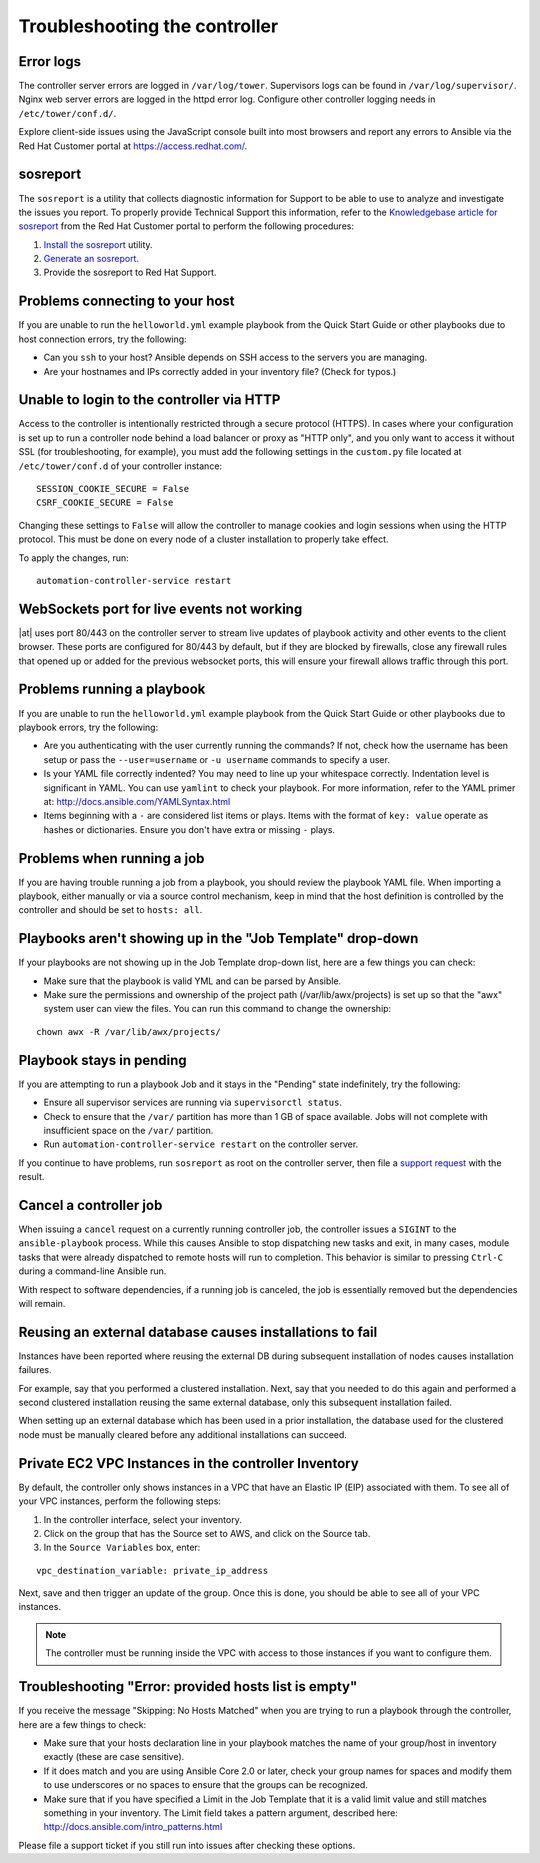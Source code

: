 .. _admin_troubleshooting:

**************************************
Troubleshooting the controller
**************************************

.. index:: 
   single: troubleshooting
   single: help
  

Error logs
================
.. index::
   pair: troubleshooting; general help
   pair: troubleshooting; error logs

The controller server errors are logged in ``/var/log/tower``. Supervisors logs can be found in ``/var/log/supervisor/``. Nginx web server errors are logged in the httpd error log. Configure other controller logging needs in ``/etc/tower/conf.d/``.

Explore client-side issues using the JavaScript console built into most browsers and report any errors to Ansible via the Red Hat Customer portal at https://access.redhat.com/.


.. _admin_troubleshooting_sosreport:

sosreport
==========
.. index::
   pair: troubleshooting; sosreport

The ``sosreport`` is a utility that collects diagnostic information for Support to be able to use to analyze and investigate the issues you report. To properly provide Technical Support this information, refer to the `Knowledgebase article for sosreport <https://access.redhat.com/solutions/3592>`_ from the Red Hat Customer portal to perform the following procedures:

1. `Install the sosreport <https://access.redhat.com/solutions/3592#install>`_ utility.
2. `Generate an sosreport <https://access.redhat.com/solutions/3592#command>`_.
3. Provide the sosreport to Red Hat Support.


Problems connecting to your host
===================================

.. index::
   pair: troubleshooting; host connections

If you are unable to run the ``helloworld.yml`` example playbook from the Quick Start Guide or other playbooks due to host connection errors, try the following:

- Can you ``ssh`` to your host? Ansible depends on SSH access to the servers you are managing.
- Are your hostnames and IPs correctly added in your inventory file? (Check for typos.)

Unable to login to the controller via HTTP
=============================================

Access to the controller is intentionally restricted through a secure protocol (HTTPS). In cases where your configuration is set up to run a controller node behind a load balancer or proxy as "HTTP only", and you only want to access it without SSL (for troubleshooting, for example), you must add the following settings in the ``custom.py`` file located at ``/etc/tower/conf.d`` of your controller instance:
 
:: 

  SESSION_COOKIE_SECURE = False
  CSRF_COOKIE_SECURE = False

Changing these settings to ``False`` will allow the controller to manage cookies and login sessions when using the HTTP protocol. This must be done on every node of a cluster installation to properly take effect.

To apply the changes, run:

::

   automation-controller-service restart


WebSockets port for live events not working
===================================================

.. index::
   pair: live events; port changes
   pair: troubleshooting; live events
   pair: troubleshooting; websockets


|at| uses port 80/443 on the controller server to stream live updates of playbook activity and other events to the client browser. These ports are configured for 80/443 by default, but if they are blocked by firewalls, close any firewall rules that opened up or added for the previous websocket ports, this will ensure your firewall allows traffic through this port.


Problems running a playbook
==============================

.. index::
   pair: troubleshooting; host connections

If you are unable to run the ``helloworld.yml`` example playbook from the Quick Start Guide or other playbooks due to playbook errors, try the following:

- Are you authenticating with the user currently running the commands? If not, check how the username has been setup or pass the ``--user=username`` or ``-u username`` commands to specify a user.
- Is your YAML file correctly indented? You may need to line up your whitespace correctly. Indentation level is significant in YAML. You can use ``yamlint`` to check your playbook. For more information, refer to the YAML primer at: http://docs.ansible.com/YAMLSyntax.html  
- Items beginning with a ``-`` are considered list items or plays. Items with the format of ``key: value`` operate as hashes or dictionaries. Ensure you don't have extra or missing ``-`` plays.


Problems when running a job
==============================

.. index::
   pair: troubleshooting; job does not run

If you are having trouble running a job from a playbook, you should review the playbook YAML file. When importing a playbook, either manually or via a source control mechanism, keep in mind that the host definition is controlled by the controller and should be set to ``hosts: all``. 


Playbooks aren't showing up in the "Job Template" drop-down
=============================================================

.. index::
    pair: playbooks are not viewable; Job Template drop-down list
    pair: troubleshooting; playbooks not appearing 

If your playbooks are not showing up in the Job Template drop-down list, here are a few things you can check:

- Make sure that the playbook is valid YML and can be parsed by Ansible.
- Make sure the permissions and ownership of the project path (/var/lib/awx/projects) is set up so that the "awx" system user can view the files. You can run this command to change the ownership:

::
  
    chown awx -R /var/lib/awx/projects/


Playbook stays in pending
===========================
.. index::
   pair: troubleshooting; pending playbook

If you are attempting to run a playbook Job and it stays in the "Pending" state indefinitely, try the following:

- Ensure all supervisor services are running via ``supervisorctl status``.
- Check to ensure that the ``/var/`` partition has more than 1 GB of space available. Jobs will not complete with insufficient space on the ``/var/`` partition.
- Run ``automation-controller-service restart`` on the controller server.


If you continue to have problems, run ``sosreport`` as root on the controller server, then file a `support request`_ with the result.

.. _`support request`: http://support.ansible.com/


Cancel a controller job
=========================
.. index:: 
   pair: troubleshooting; job cancellation

When issuing a ``cancel`` request on a currently running controller job, the controller issues a ``SIGINT`` to the ``ansible-playbook`` process. While this causes Ansible to stop dispatching new tasks and exit, in many cases, module tasks that were already dispatched to remote hosts will run to completion. This behavior is similar to pressing ``Ctrl-C`` during a command-line Ansible run.
 
With respect to software dependencies, if a running job is canceled, the job is essentially removed but the dependencies will remain.



Reusing an external database causes installations to fail
=============================================================
.. index::
   pair: installation failure; external database

Instances have been reported where reusing the external DB during subsequent installation of nodes causes installation failures.

For example, say that you performed a clustered installation. Next, say that you needed to do this again and performed a second clustered installation reusing the same external database, only this subsequent installation failed.   

When setting up an external database which has been used in a prior installation, the database used for the clustered node must be manually cleared before any additional installations can succeed.


Private EC2 VPC Instances in the controller Inventory
=======================================================

.. index::
    pair: EC2; VPC instances
    pair: troubleshooting; EC2 VPC instances


By default, the controller only shows instances in a VPC that have an Elastic IP (EIP) associated with them. To see all of your VPC instances, perform the following steps:

1. In the controller interface, select your inventory. 
2. Click on the group that has the Source set to AWS, and click on the Source tab. 
3. In the ``Source Variables`` box, enter:

::

   vpc_destination_variable: private_ip_address 

Next, save and then trigger an update of the group. Once this is done, you should be able to see all of your VPC instances.

.. note::

  The controller must be running inside the VPC with access to those instances if you want to configure them.



Troubleshooting "Error: provided hosts list is empty"
======================================================

.. index::
    pair: troubleshooting; hosts list
    single: hosts lists (empty)

If you receive the message "Skipping: No Hosts Matched" when you are trying to run a playbook through the controller, here are a few things to check:

- Make sure that your hosts declaration line in your playbook matches the name of your group/host in inventory exactly (these are case sensitive).  
- If it does match and you are using Ansible Core 2.0 or later, check your group names for spaces and modify them to use underscores or no spaces to ensure that the groups can be recognized.
- Make sure that if you have specified a Limit in the Job Template that it is a valid limit value and still matches something in your inventory. The Limit field takes a pattern argument, described here: http://docs.ansible.com/intro_patterns.html

Please file a support ticket if you still run into issues after checking these options.
